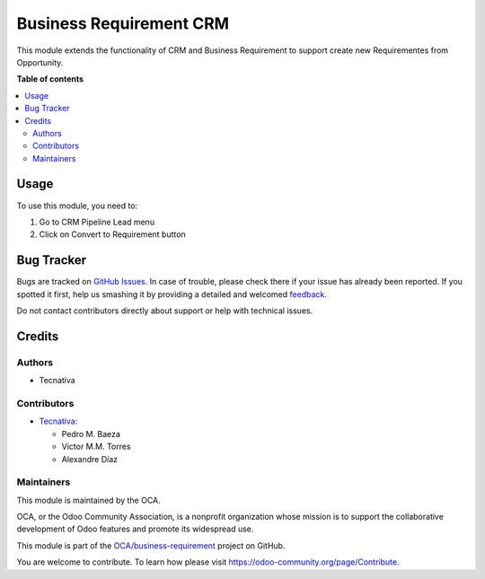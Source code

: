 ========================
Business Requirement CRM
========================

.. !!!!!!!!!!!!!!!!!!!!!!!!!!!!!!!!!!!!!!!!!!!!!!!!!!!!
   !! This file is generated by oca-gen-addon-readme !!
   !! changes will be overwritten.                   !!
   !!!!!!!!!!!!!!!!!!!!!!!!!!!!!!!!!!!!!!!!!!!!!!!!!!!!

.. |badge1| image:: https://img.shields.io/badge/maturity-Beta-yellow.png
    :target: https://odoo-community.org/page/development-status
    :alt: Beta
.. |badge2| image:: https://img.shields.io/badge/licence-AGPL--3-blue.png
    :target: http://www.gnu.org/licenses/agpl-3.0-standalone.html
    :alt: License: AGPL-3
.. |badge3| image:: https://img.shields.io/badge/github-OCA%2Fbusiness--requirement-lightgray.png?logo=github
    :target: https://github.com/OCA/business-requirement/tree/13.0/business_requirement_crm
    :alt: OCA/business-requirement
.. |badge4| image:: https://img.shields.io/badge/weblate-Translate%20me-F47D42.png
    :target: https://translation.odoo-community.org/projects/business-requirement-13-0/business-requirement-13-0-business_requirement_crm
    :alt: Translate me on Weblate
.. |badge5| image:: https://img.shields.io/badge/runbot-Try%20me-875A7B.png
    :target: https://runbot.odoo-community.org/runbot/222/13.0
    :alt: Try me on Runbot

|badge1| |badge2| |badge3| |badge4| |badge5| 

This module extends the functionality of CRM and Business Requirement
to support create new Requirementes from Opportunity.

**Table of contents**

.. contents::
   :local:

Usage
=====

To use this module, you need to:

#. Go to CRM Pipeline Lead menu
#. Click on Convert to Requirement button

Bug Tracker
===========

Bugs are tracked on `GitHub Issues <https://github.com/OCA/business-requirement/issues>`_.
In case of trouble, please check there if your issue has already been reported.
If you spotted it first, help us smashing it by providing a detailed and welcomed
`feedback <https://github.com/OCA/business-requirement/issues/new?body=module:%20business_requirement_crm%0Aversion:%2013.0%0A%0A**Steps%20to%20reproduce**%0A-%20...%0A%0A**Current%20behavior**%0A%0A**Expected%20behavior**>`_.

Do not contact contributors directly about support or help with technical issues.

Credits
=======

Authors
~~~~~~~

* Tecnativa

Contributors
~~~~~~~~~~~~

* `Tecnativa <https://www.tecnativa.com>`_:

  * Pedro M. Baeza
  * Victor M.M. Torres
  * Alexandre Díaz

Maintainers
~~~~~~~~~~~

This module is maintained by the OCA.

.. image:: https://odoo-community.org/logo.png
   :alt: Odoo Community Association
   :target: https://odoo-community.org

OCA, or the Odoo Community Association, is a nonprofit organization whose
mission is to support the collaborative development of Odoo features and
promote its widespread use.

This module is part of the `OCA/business-requirement <https://github.com/OCA/business-requirement/tree/13.0/business_requirement_crm>`_ project on GitHub.

You are welcome to contribute. To learn how please visit https://odoo-community.org/page/Contribute.
